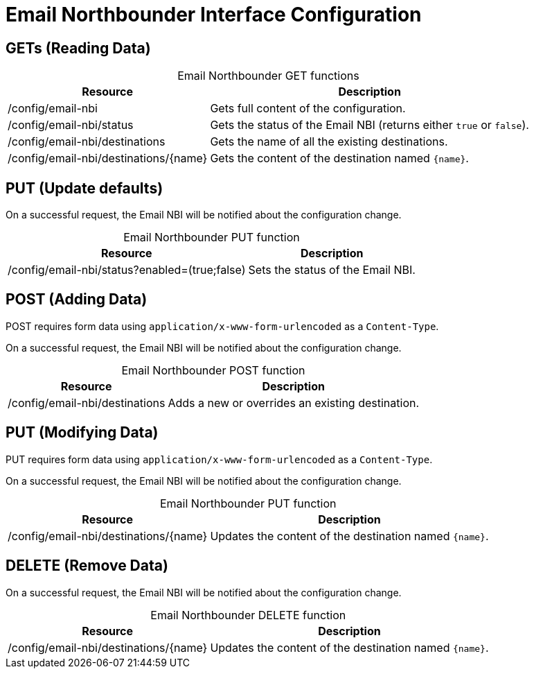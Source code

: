 
= Email Northbounder Interface Configuration

== GETs (Reading Data)

[caption=]
.Email Northbounder GET functions
[options="autowidth"]
|===
| Resource  | Description

| /config/email-nbi
| Gets full content of the configuration.

| /config/email-nbi/status
| Gets the status of the Email NBI (returns either `true` or `false`).

| /config/email-nbi/destinations
| Gets the name of all the existing destinations.

| /config/email-nbi/destinations/\{name}
| Gets the content of the destination named `\{name}`.
|===

== PUT (Update defaults)

On a successful request, the Email NBI will be notified about the configuration change.

[caption=]
.Email Northbounder PUT function
[options="autowidth"]
|===
| Resource  | Description

| /config/email-nbi/status?enabled=(true;false)
| Sets the status of the Email NBI.
|===

== POST (Adding Data)

POST requires form data using `application/x-www-form-urlencoded` as a `Content-Type`.

On a successful request, the Email NBI will be notified about the configuration change.

[caption=]
.Email Northbounder POST function
[options="autowidth"]
|===
| Resource  | Description

| /config/email-nbi/destinations
| Adds a new or overrides an existing destination.
|===

== PUT (Modifying Data)

PUT requires form data using `application/x-www-form-urlencoded` as a `Content-Type`.

On a successful request, the Email NBI will be notified about the configuration change.

[caption=]
.Email Northbounder PUT function
[options="autowidth"]
|===
| Resource  | Description

| /config/email-nbi/destinations/\{name}
| Updates the content of the destination named `\{name}`.
|===

== DELETE (Remove Data)

On a successful request, the Email NBI will be notified about the configuration change.

[caption=]
.Email Northbounder DELETE function
[options="autowidth"]
|===
| Resource  | Description

| /config/email-nbi/destinations/\{name}
| Updates the content of the destination named `\{name}`.
|===
